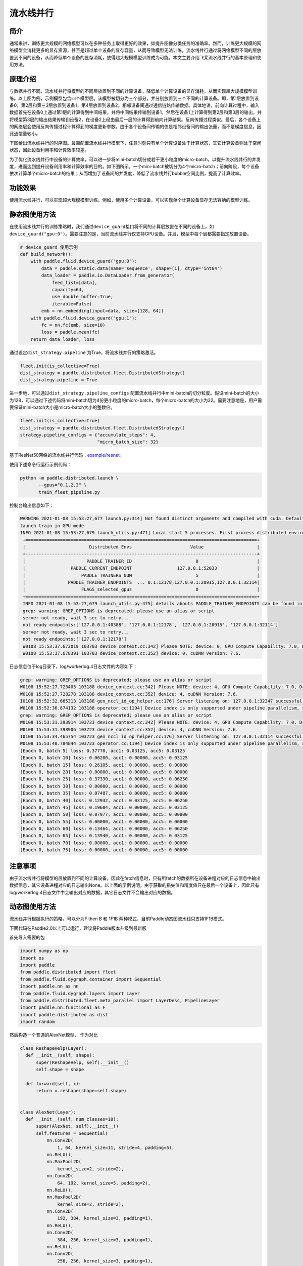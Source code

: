 流水线并行
------------------

简介
====

通常来讲，训练更大规模的网络模型可以在多种任务上取得更好的效果，如提升图像分类任务的准确率。然而，训练更大规模的网络模型会消耗更多的显存资源，甚至是超过单个设备的显存容量，从而导致模型无法训练。流水线并行通过将网络模型不同的层放置到不同的设备，从而降低单个设备的显存消耗，使得超大规模模型训练成为可能。本文主要介绍飞桨流水线并行的基本原理和使用方法。

原理介绍
=======

.. image:: ../img/pipeline-1.png
  :width: 400
  :alt: pipeline
  :align: center

与数据并行不同，流水线并行将模型的不同层放置到不同的计算设备，降低单个计算设备的显存消耗，从而实现超大规模模型训练。以上图为例，示例模型包含四个模型层。该模型被切分为三个部分，并分别放置到三个不同的计算设备。即，第1层放置到设备0，第2层和第三3层放置到设备1，第4层放置到设备2。相邻设备间通过通信链路传输数据。具体地讲，前向计算过程中，输入数据首先在设备0上通过第1层的计算得到中间结果，并将中间结果传输到设备1，然后在设备1上计算得到第2层和第3层的输出，并将模型第3层的输出结果传输到设备2，在设备2上经由最后一层的计算得到前向计算结果。反向传播过程类似。最后，各个设备上的网络层会使用反向传播过程计算得到的梯度更新参数。由于各个设备间传输的仅是相邻设备间的输出张量，而不是梯度信息，因此通信量较小。

下图给出流水线并行的时序图。最简配置流水线并行模型下，任意时刻只有单个计算设备处于计算状态，其它计算设备则处于空闲状态，因此设备利用率和计算效率较差。

.. image:: ../img/pipeline-2.png
  :width: 600
  :alt: pipeline_timeline1
  :align: center

为了优化流水线并行中设备的计算效率，可以进一步将mini-batch切分成若干更小粒度的micro-batch，以提升流水线并行的并发度，进而达到提升设备利用率和计算效率的目的。如下图所示，一个mini-batch被切分为4个micro-batch；前向阶段，每个设备依次计算单个micro-batch的结果；从而增加了设备间的并发度，降低了流水线并行bubble空间比例，提高了计算效率。

.. image:: ../img/pipeline-3.png
  :width: 600
  :alt: pipeline_timeline2
  :align: center

功能效果
=======

使用流水线并行，可以实现超大规模模型训练。例如，使用多个计算设备，可以实现单个计算设备显存无法容纳的模型训练。

静态图使用方法
=======

在使用流水线并行的训练策略时，我们通过\ ``device_guard``\ 接口将不同的计算层放置在不同的设备上，如\ ``device_guard("gpu:0")``\ 。需要注意的是，当前流水线并行仅支持GPU设备。并且，模型中每个层都需要指定放置设备。

.. code-block:: python
   
   # device_guard 使用示例
   def build_network():
       with paddle.fluid.device_guard("gpu:0"):
           data = paddle.static.data(name='sequence', shape=[1], dtype='int64')
           data_loader = paddle.io.DataLoader.from_generator(
               feed_list=[data],
               capacity=64,
               use_double_buffer=True,
               iterable=False)
           emb = nn.embedding(input=data, size=[128, 64])
       with paddle.fluid.device_guard("gpu:1"):
           fc = nn.fc(emb, size=10)
           loss = paddle.mean(fc)
       return data_loader, loss

通过设定\ ``dist_strategy.pipeline`` 为True，将流水线并行的策略激活。

.. code-block:: python

   fleet.init(is_collective=True)
   dist_strategy = paddle.distributed.fleet.DistributedStrategy()
   dist_strategy.pipeline = True

进一步地，可以通过\ ``dist_strategy.pipeline_configs`` 配置流水线并行中mini-batch的切分粒度。假设mini-batch的大小为128，可以通过下述代码将mini-batch切为4份更小粒度的micro-batch，每个micro-batch的大小为32。需要注意地是，用户需要保证mini-batch大小是micro-batch大小的整数倍。

.. code-block:: python

   fleet.init(is_collective=True)
   dist_strategy = paddle.distributed.fleet.DistributedStrategy()
   strategy.pipeline_configs = {"accumulate_steps": 4,
                                "micro_batch_size": 32}


基于ResNet50网络的流水线并行代码：`example/resnet <https://github.com/PaddlePaddle/FleetX/tree/develop/examples/pipeline>`_。

使用下述命令行运行示例代码：

.. code-block:: python

   python -m paddle.distributed.launch \
          --gpus="0,1,2,3" \
          train_fleet_pipeline.py

控制台输出信息如下：

.. code-block:: python
   
   WARNING 2021-01-08 15:53:27,677 launch.py:314] Not found distinct arguments and compiled with cuda. Default use collective mode
   launch train in GPU mode
   INFO 2021-01-08 15:53:27,679 launch_utils.py:471] Local start 5 processes. First process distributed environment info (Only For Debug):
    +=======================================================================================+
    |                        Distributed Envs                      Value                    |
    +---------------------------------------------------------------------------------------+
    |                       PADDLE_TRAINER_ID                        0                      |
    |                 PADDLE_CURRENT_ENDPOINT                 127.0.0.1:52033               |
    |                     PADDLE_TRAINERS_NUM                        5                      |
    |                PADDLE_TRAINER_ENDPOINTS  ... 0.1:12178,127.0.0.1:28915,127.0.0.1:32114|
    |                     FLAGS_selected_gpus                        0                      |
    +=======================================================================================+
    INFO 2021-01-08 15:53:27,679 launch_utils.py:475] details abouts PADDLE_TRAINER_ENDPOINTS can be found in log/endpoints.log.
    grep: warning: GREP_OPTIONS is deprecated; please use an alias or script
    server not ready, wait 3 sec to retry...
    not ready endpoints:['127.0.0.1:40388', '127.0.0.1:12178', '127.0.0.1:28915', '127.0.0.1:32114']
    server not ready, wait 3 sec to retry...
    not ready endpoints:['127.0.0.1:12178']
    W0108 15:53:37.673019 103703 device_context.cc:342] Please NOTE: device: 0, GPU Compute Capability: 7.0, Driver API Version: 11.0, Runtime API Version: 10.1
    W0108 15:53:37.678391 103703 device_context.cc:352] device: 0, cuDNN Version: 7.6.

日志信息位于log目录下，log/workerlog.4日志文件的内容如下：

.. code-block:: python

   grep: warning: GREP_OPTIONS is deprecated; please use an alias or script
   W0108 15:52:27.723405 103188 device_context.cc:342] Please NOTE: device: 4, GPU Compute Capability: 7.0, Driver API Version: 11.0, Runtime API Version: 10.1
   W0108 15:52:27.728278 103188 device_context.cc:352] device: 4, cuDNN Version: 7.6.
   I0108 15:52:32.665313 103188 gen_nccl_id_op_helper.cc:176] Server listening on: 127.0.0.1:32347 successful.
   W0108 15:52:36.874132 103188 operator.cc:1194] Device index is only supported under pipeline parallelism, so it will be ignored.
   grep: warning: GREP_OPTIONS is deprecated; please use an alias or script
   W0108 15:53:31.393914 103723 device_context.cc:342] Please NOTE: device: 4, GPU Compute Capability: 7.0, Driver API Version: 11.0, Runtime API Version: 10.1
   W0108 15:53:31.398906 103723 device_context.cc:352] device: 4, cuDNN Version: 7.6.
   I0108 15:53:34.465754 103723 gen_nccl_id_op_helper.cc:176] Server listening on: 127.0.0.1:32114 successful.
   W0108 15:53:40.784844 103723 operator.cc:1194] Device index is only supported under pipeline parallelism, so it will be ignored.
   [Epoch 0, batch 5] loss: 0.37770, acc1: 0.03125, acc5: 0.03125
   [Epoch 0, batch 10] loss: 0.06200, acc1: 0.00000, acc5: 0.03125
   [Epoch 0, batch 15] loss: 0.26105, acc1: 0.00000, acc5: 0.00000
   [Epoch 0, batch 20] loss: 0.00000, acc1: 0.00000, acc5: 0.00000
   [Epoch 0, batch 25] loss: 0.37330, acc1: 0.00000, acc5: 0.06250
   [Epoch 0, batch 30] loss: 0.00000, acc1: 0.00000, acc5: 0.00000
   [Epoch 0, batch 35] loss: 0.07487, acc1: 0.00000, acc5: 0.00000
   [Epoch 0, batch 40] loss: 0.12932, acc1: 0.03125, acc5: 0.06250
   [Epoch 0, batch 45] loss: 0.19604, acc1: 0.00000, acc5: 0.03125
   [Epoch 0, batch 50] loss: 0.07977, acc1: 0.00000, acc5: 0.00000
   [Epoch 0, batch 55] loss: 0.00000, acc1: 0.00000, acc5: 0.00000
   [Epoch 0, batch 60] loss: 0.13464, acc1: 0.00000, acc5: 0.06250
   [Epoch 0, batch 65] loss: 0.13940, acc1: 0.00000, acc5: 0.03125
   [Epoch 0, batch 70] loss: 0.00000, acc1: 0.00000, acc5: 0.00000
   [Epoch 0, batch 75] loss: 0.00000, acc1: 0.00000, acc5: 0.00000

注意事项
=======
由于流水线并行将模型的层放置到不同的计算设备，因此在fetch信息时，只有所fetch的数据所在设备进程对应的日志信息中输出数据信息，其它设备进程对应的日志输出None。以上面的示例说明，由于获取的损失值和精度值只在最后一个设备上，因此只有log/workerlog.4日志文件中会输出对应的数据，其它日志文件不会输出对应的数据。


动态图使用方法
=======
流水线并行根据执行的策略，可以分为F then B 和 1F1B 两种模式，目前Paddle动态图流水线只支持1F1B模式。

下面代码在Paddle2.0以上可以运行，建议将Paddle版本升级到最新版

首先导入需要的包

.. code-block:: python

  import numpy as np
  import os
  import paddle
  from paddle.distributed import fleet
  from paddle.fluid.dygraph.container import Sequential
  import paddle.nn as nn
  from paddle.fluid.dygraph.layers import Layer
  from paddle.distributed.fleet.meta_parallel import LayerDesc, PipelineLayer
  import paddle.nn.functional as F
  import paddle.distributed as dist
  import random

然后构造一个普通的AlexNet模型， 作为对比

.. code-block:: python

  class ReshapeHelp(Layer):
    def __init__(self, shape):
        super(ReshapeHelp, self).__init__()
        self.shape = shape
 
    def forward(self, x):
        return x.reshape(shape=self.shape)
 
 
  class AlexNet(Layer):
    def __init__(self, num_classes=10):
        super(AlexNet, self).__init__()
        self.features = Sequential(
            nn.Conv2D(
                1, 64, kernel_size=11, stride=4, padding=5),
            nn.ReLU(),
            nn.MaxPool2D(
                kernel_size=2, stride=2),
            nn.Conv2D(
                64, 192, kernel_size=5, padding=2),
            nn.ReLU(),
            nn.MaxPool2D(
                kernel_size=2, stride=2),
            nn.Conv2D(
                192, 384, kernel_size=3, padding=1),
            nn.ReLU(),
            nn.Conv2D(
                384, 256, kernel_size=3, padding=1),
            nn.ReLU(),
            nn.Conv2D(
                256, 256, kernel_size=3, padding=1),
            nn.ReLU(),
            nn.MaxPool2D(
                kernel_size=2, stride=2), )
 
 
        self.reshape_layer = ReshapeHelp(shape=[-1, 256])
        self.classifier = nn.Linear(256, num_classes)
        self.loss_fn = nn.loss.CrossEntropyLoss()
 
    def forward(self, x, y):
        x = self.features(x)
        x = self.reshape_layer(x)
        x = self.classifier(x)
        return self.loss_fn(x, y)

然后构建一个可以运行流水线的模型，模型的layer需要被LayerDesc或者继承了LayerDesc的SharedLayerDesc，这里因为不需要共享参数，所以就使用LayerDesc

.. code-block:: python

  class AlexNetPipeDesc(PipelineLayer):
    def __init__(self, num_classes=10, **kwargs):
        self.num_classes = num_classes
        decs = [
            LayerDesc(
                nn.Conv2D, 1, 64, kernel_size=11, stride=4, padding=5),
            LayerDesc(nn.ReLU),
            LayerDesc(
                nn.MaxPool2D, kernel_size=2, stride=2),
            LayerDesc(
                nn.Conv2D, 64, 192, kernel_size=5, padding=2),
            F.relu,
            LayerDesc(
                nn.MaxPool2D, kernel_size=2, stride=2),
            LayerDesc(
                nn.Conv2D, 192, 384, kernel_size=3, padding=1),
            F.relu,
            LayerDesc(
                nn.Conv2D, 384, 256, kernel_size=3, padding=1),
            F.relu,
            LayerDesc(
                nn.Conv2D, 256, 256, kernel_size=3, padding=1),
            F.relu,
            LayerDesc(
                nn.MaxPool2D, kernel_size=2, stride=2),
            LayerDesc(
                ReshapeHelp, shape=[-1, 256]),
            LayerDesc(nn.Linear, 256, self.num_classes),  # classifier
        ]
        super(AlexNetPipeDesc, self).__init__(
            layers=decs, loss_fn=nn.CrossEntropyLoss(), **kwargs)

然后初始化分布式环境，这一步主要是构建流水线通信组的拓扑

.. code-block:: python

  batch_size = 4
  micro_batch_size = 2
  
  strategy = fleet.DistributedStrategy()
  model_parallel_size = 1
  data_parallel_size = 1
  pipeline_parallel_size = 2
  strategy.hybrid_configs = {
      "dp_degree": data_parallel_size,
      "mp_degree": model_parallel_size,
      "pp_degree": pipeline_parallel_size
  }
  strategy.pipeline_configs = {
      "accumulate_steps": batch_size // micro_batch_size,
      "micro_batch_size": micro_batch_size
  }
  
  
  fleet.init(is_collective=True, strategy=strategy)

为了能够和普通模型的loss进行逐位比较，需要将控制随机变量的种子设置一致

.. code-block:: python

  def set_random_seed(seed, dp_id, rank_id):
      """Set random seed for reproducability."""
      random.seed(seed)
      np.random.seed(seed + dp_id)
      paddle.seed(seed + dp_id)
      print("seed: ", seed)
      print("rank_id: ", rank_id)
      print("dp_id: ", dp_id)
  hcg = fleet.get_hybrid_communicate_group()
  world_size = hcg.get_model_parallel_world_size()
  dp_id = hcg.get_data_parallel_rank()
  pp_id = hcg.get_stage_id()
  rank_id = dist.get_rank()
  set_random_seed(1024, dp_id, rank_id)

然后创建出普通模型以及对应的优化器

.. code-block:: python

  model_a = AlexNet(10)
  scheduler_a = paddle.optimizer.lr.PiecewiseDecay(
        boundaries=[2], values=[0.001, 0.002], verbose=False
    )
  optimizer_a = paddle.optimizer.SGD(learning_rate=scheduler_a, parameters=model_a.parameters())

然后创建出流水线并行的模型，

AlexNetPipeDesc(....)：这一步主要是在切分普通模型的layer，将属于当前卡的layer添加到模型里面

fleet.distributed_model(....)：这一步则是真正进行流水线模型并行的初始化，会得到之前构建拓扑组已经组建好的流水线通信组，并且如果流水线并行混合了数据并行，模型并行，会对数据并行和模型并行相关参数进行broadcast

fleet.distributed_optimizer(...)：这一步则是为优化器添加分布式属性，如果流水线并行混合了数据并行，sharding，就会对相应梯度进行all reduce

.. code-block:: python

  model_b = AlexNetPipeDesc(num_stages=pipeline_parallel_size, topology=hcg._topo)
  scheduler_b = paddle.optimizer.lr.PiecewiseDecay(
          boundaries=[2], values=[0.001, 0.002], verbose=False
  )
  optimizer_b = paddle.optimizer.SGD(learning_rate=scheduler_b,
                                          parameters=model_b.parameters())
  model_b = fleet.distributed_model(model_b)
  optimizer_b = fleet.distributed_optimizer(optimizer_b)

流水线并行将模型按layers切分，为了能够和普通模型loss对齐，需要采用热启模式，先保存普通模型的参数，然后流水线并行模型加载相关参数

.. code-block:: python

  # 保存普通模型参数
  param_len = len(model_a.parameters())
  parameters = []
  for param in model_a.parameters():
      parameters.append(param.numpy())
  
  
  # 流水线并行模型加载参数
  for idx, param in enumerate(model_b.parameters()):
      param.set_value(parameters[idx + pp_id * (param_len // 2)])

创建mnist数据集

.. code-block:: python

  train_reader = paddle.batch(
          paddle.dataset.mnist.train(), batch_size=batch_size, drop_last=True
  )

开始训练

model_b.train_batch(...)：这一步主要就是执行1F1B的流水线并行方式

.. code-block:: python

  for step_id, data in enumerate(train_reader()):
    x_data = np.array([x[0] for x in data]).astype("float32").reshape(
        batch_size, 1, 28, 28
    )
    y_data = np.array([x[1] for x in data]).astype("int64").reshape(
        batch_size, 1
    )
    img = paddle.to_tensor(x_data)
    label = paddle.to_tensor(y_data)
    img.stop_gradient = True
    label.stop_gradient = True
    if step_id >= 5:
        break 
    loss_a = model_a(img, label)
    loss_a.backward()                    
    optimizer_a.step()
    optimizer_a.clear_grad()
    scheduler_a.step()
     
    loss_b = model_b.train_batch([img, label], optimizer_b, scheduler_b)
 
    print("loss_a: ", loss_a.numpy(), "loss_b: ", loss_b.numpy())

运行方式（需要保证当前机器有两张gpu）：

.. code-block:: bash
  
  export CUDA_VISIBLE_DEVICES=0,1
  python -m paddle.distributed.launch alexnet_dygraph_pipeline.py # alexnet_dygraph_pipeline.py是用户运行动态图流水线的python文件

基于AlexNet的流水线并行动态图代码：`example/alex
 <https://github.com/PaddlePaddle/FleetX/tree/develop/examples/pipeline>`。

控制台输出信息如下：

.. code-block:: bash

  WARNING 2021-10-21 14:47:54,245 launch.py:381] Not found distinct arguments and compiled with cuda or xpu. Default use collective mode
  launch train in GPU mode!
  INFO 2021-10-21 14:47:54,246 launch_utils.py:525] Local start 2 processes. First process distributed environment info (Only For Debug): 
      +=======================================================================================+
      |                        Distributed Envs                      Value                    |
      +---------------------------------------------------------------------------------------+
      |                       PADDLE_TRAINER_ID                        0                      |
      |                 PADDLE_CURRENT_ENDPOINT                 127.0.0.1:10101               |
      |                     PADDLE_TRAINERS_NUM                        2                      |
      |                PADDLE_TRAINER_ENDPOINTS         127.0.0.1:10101,127.0.0.1:13727       |
      |                     PADDLE_RANK_IN_NODE                        0                      |
      |                 PADDLE_LOCAL_DEVICE_IDS                        0                      |
      |                 PADDLE_WORLD_DEVICE_IDS                       0,1                     |
      |                     FLAGS_selected_gpus                        0                      |
      |             FLAGS_selected_accelerators                        0                      |
      +=======================================================================================+

日志信息位于log目录下:

.. code-block:: bash

  loss_a:  [2.299683] loss_b:  [2.2996738]
  loss_a:  [2.287039] loss_b:  [2.2870412]
  loss_a:  [2.3449192] loss_b:  [2.3449283]
  loss_a:  [2.3162398] loss_b:  [2.3162327]
  loss_a:  [2.3100636] loss_b:  [2.310072]

注意事项
=======
与静态图的流水线不一样的是每张卡都会输出loss，并且流水线loss的值是相等的，与普通模型的loss之间应该是基本对齐的。